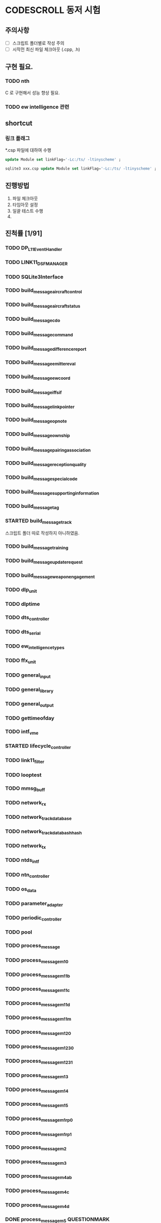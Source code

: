 * CODESCROLL 동저 시험 
** 주의사항 
 - [ ] 스크립트 폴더별로 작성 주의 
 - [ ] 시작전 최신 파일 체크아웃 (.cpp, .h)
** 구현 필요. 
*** TODO nth 
 C 로 구현해서 성능 향상 필요. 
*** TODO ew intelligence 관련 
** shortcut 
*** 링크 플래그 
*.csp 파일에 대하여 수행 
#+BEGIN_SRC sql
update Module set linkFlag='-Lc:/ts/ -ltinyscheme' ; 
#+END_SRC


#+BEGIN_SRC sql
sqlite3 xxx.csp update Module set linkFlag='-Lc:/ts/ -ltinyscheme' ; 
#+END_SRC


** 진행방법 

 1. 파일 체크아웃
 2. 타임아웃 설정
 3. 일괄 테스트 수행
 4. 
** 진척률 [1/91]

*** TODO DP_L11EventHandler
*** TODO LINK11_DSF_MANAGER
*** TODO SQLite3Interface
*** TODO build_message_aircraft_control
*** TODO build_message_aircraft_status
*** TODO build_message_cdo
*** TODO build_message_command
*** TODO build_message_difference_report
*** TODO build_message_emitter_eval
*** TODO build_message_ew_coord
*** TODO build_message_iff_sif
*** TODO build_message_link_pointer
*** TODO build_message_opnote
*** TODO build_message_ownship
*** TODO build_message_pairing_association
*** TODO build_message_reception_quality
*** TODO build_message_special_code
*** TODO build_message_supporting_information
*** TODO build_message_tag
*** STARTED build_message_track
 스크립트 폴더 따로 작성하지 아니하였음. 
*** TODO build_message_training
*** TODO build_message_update_request
*** TODO build_message_weapon_engagement
*** TODO dlp_unit
*** TODO dlptime
*** TODO dts_controller
*** TODO dts_serial
*** TODO ew_intelligence_types
*** TODO ffx_unit
*** TODO general_input
*** TODO general_library
*** TODO general_output
*** TODO gettimeofday
*** TODO intf_vme
*** STARTED lifecycle_controller
*** TODO link11_filter
*** TODO looptest
*** TODO mmsg_buff
*** TODO network_rx
*** TODO network_track_data_base
*** TODO network_track_data_bash_hash
*** TODO network_tx
*** TODO ntds_intf
*** TODO ntn_controller
*** TODO os_data
*** TODO parameter_adapter
*** TODO periodic_controller
*** TODO pool
*** TODO process_message
*** TODO process_message_m10
*** TODO process_message_m11b
*** TODO process_message_m11c
*** TODO process_message_m11d
*** TODO process_message_m11m
*** TODO process_message_m12_0
*** TODO process_message_m12_30
*** TODO process_message_m12_31
*** TODO process_message_m13
*** TODO process_message_m14
*** TODO process_message_m15
*** TODO process_message_m1_rp0
*** TODO process_message_m1_rp1
*** TODO process_message_m2
*** TODO process_message_m3
*** TODO process_message_m4ab
*** TODO process_message_m4c
*** TODO process_message_m4d
*** DONE process_message_m5                                    :QUESTIONMARK:
    CLOSED: [2016-03-28 Mon 23:53]
 스크립트 폴더 pm5

? 가 생기는 원인 확인 필요. 
*** STARTED process_message_m6a
*** TODO process_message_m6b
*** TODO process_message_m6c
*** TODO process_message_m6d
*** TODO process_message_m9a
*** TODO process_message_m9b
*** TODO process_message_m9c
*** TODO process_message_m9d
*** TODO process_message_m9e
*** TODO process_message_m9f
*** TODO process_message_m9g
*** TODO pu_data
*** TODO received_frame_filter
*** TODO remote_control
*** TODO rx_monitor
*** TODO simulated_track
*** TODO start_dlps
*** TODO status_checker
*** STARTED track_controller
*** TODO track_input
*** TODO track_output
*** TODO usr_channel
*** TODO utility

